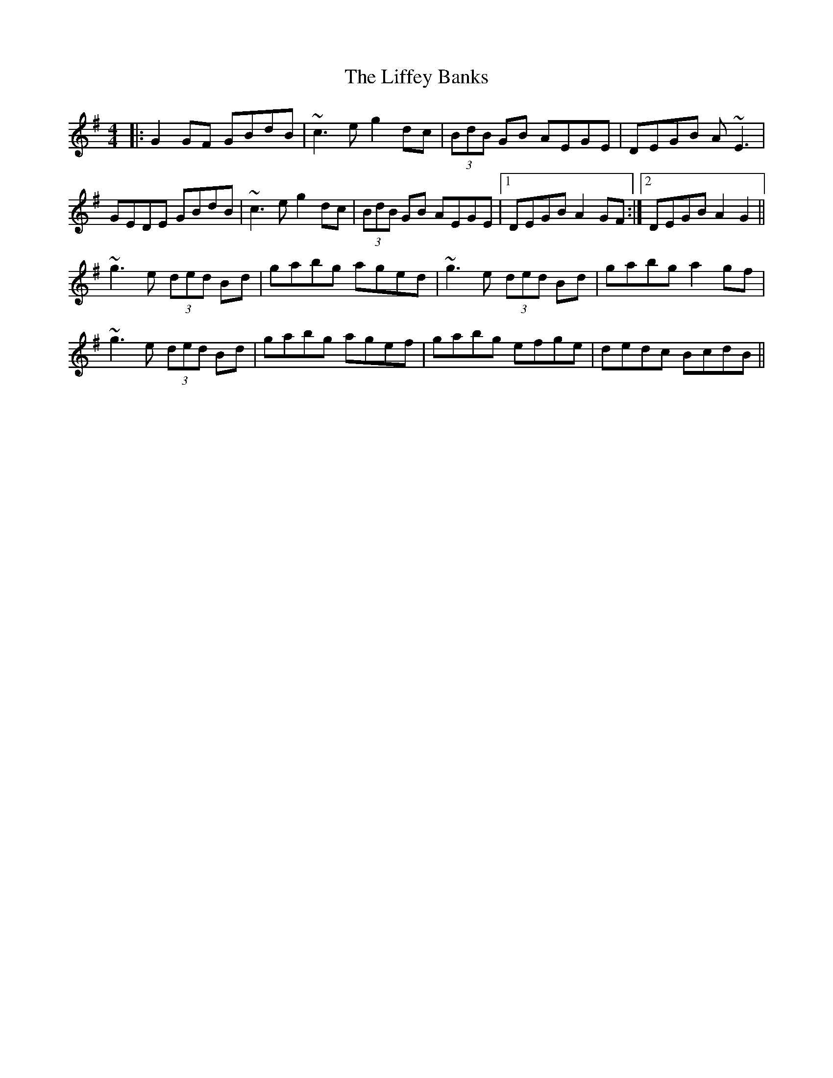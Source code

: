 X: 23543
T: Liffey Banks, The
R: reel
M: 4/4
K: Gmajor
|:G2 GF GBdB|~c3e g2 dc|(3BdB GB AEGE|DEGB A~E3|
GEDE GBdB|~c3e g2 dc|(3BdB GB AEGE|1 DEGB A2 GF:|2 DEGB A2 G2||
~g3e (3ded Bd|gabg aged|~g3e (3ded Bd|gabg a2 gf|
~g3e (3ded Bd|gabg agef|gabg efge|dedc BcdB||

